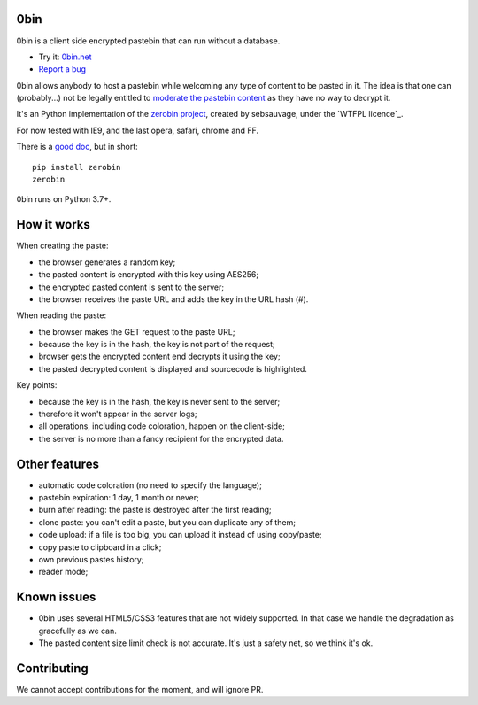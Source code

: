 0bin
====

0bin is a client side encrypted pastebin that can run without a database.

* Try it: `0bin.net <http://0bin.net>`_
* `Report a bug <https://github.com/sametmax/0bin/issues>`_

0bin allows anybody to host a pastebin while welcoming any type of content to
be pasted in it. The idea is that one can (probably...) not be legally entitled
to `moderate the pastebin content`_ as they have no way to decrypt it.

It's an Python implementation of the `zerobin project`_, created by sebsauvage, under the `WTFPL licence`_.

For now tested with IE9, and the last opera, safari, chrome and FF.

There is a `good doc <http://readthedocs.org/docs/0bin/en/latest/>`_,
but in short::

    pip install zerobin
    zerobin

0bin runs on Python 3.7+.

How it works
=============

When creating the paste:

- the browser generates a random key;
- the pasted content is encrypted with this key using AES256;
- the encrypted pasted content is sent to the server;
- the browser receives the paste URL and adds the key in the URL hash (#).

When reading the paste:

- the browser makes the GET request to the paste URL;
- because the key is in the hash, the key is not part of the request;
- browser gets the encrypted content end decrypts it using the key;
- the pasted decrypted content is displayed and sourcecode is highlighted.

Key points:

- because the key is in the hash, the key is never sent to the server;
- therefore it won't appear in the server logs;
- all operations, including code coloration, happen on the client-side;
- the server is no more than a fancy recipient for the encrypted data.

Other features
======================

- automatic code coloration (no need to specify the language);
- pastebin expiration: 1 day, 1 month or never;
- burn after reading: the paste is destroyed after the first reading;
- clone paste: you can't edit a paste, but you can duplicate any of them;
- code upload: if a file is too big, you can upload it instead of using copy/paste;
- copy paste to clipboard in a click;
- own previous pastes history;
- reader mode;

Known issues
============

- 0bin uses several HTML5/CSS3 features that are not widely supported. In that case we handle the degradation as gracefully as we can.
- The pasted content size limit check is not accurate. It's just a safety net, so we think it's ok.


.. _moderate the pastebin content: http://www.zdnet.com/blog/security/pastebin-to-hunt-for-hacker-pastes-anonymous-cries-censorship/11336
.. _zerobin project: https://github.com/sebsauvage/ZeroBin/
.. _node.js: http://nodejs.org/
.. _is not worth it: http://stackoverflow.com/questions/201705/how-many-random-elements-before-md5-produces-collisions
.. _WTF licence: http://en.wikipedia.org/wiki/WTFPL

Contributing
=============

We cannot accept contributions for the moment, and will ignore PR.
